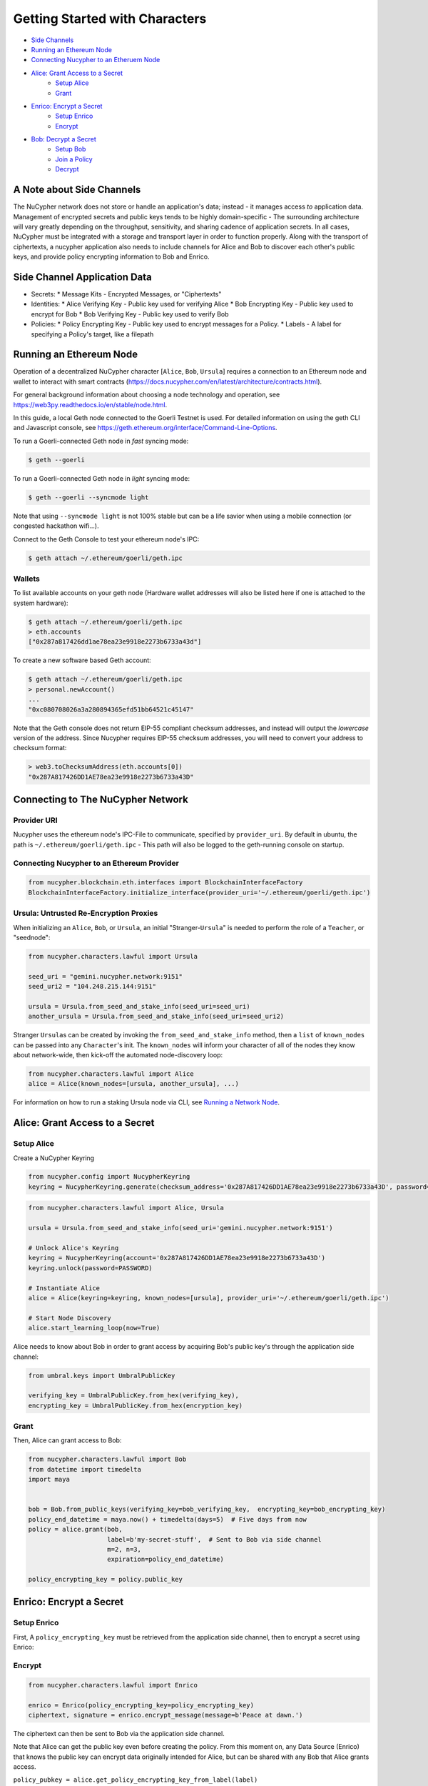 Getting Started with Characters
===============================


* `Side Channels <#a-note-about-side-channels>`_
* `Running an Ethereum Node <#running-an-ethereum-node>`_
*  `Connecting Nucypher to an Etheruem Node <#connecting-to-the-nucypher-network>`_
*  `Alice: Grant Access to a Secret <#alice-grant-access-to-a-secret>`_
    * `Setup Alice <#setup-alice>`_
    * `Grant <#grant>`_
* `Enrico: Encrypt a Secret <#enrico-encrypt-a-secret>`_
    * `Setup Enrico <#setup-enrico>`_
    * `Encrypt <#encrypt>`_
* `Bob: Decrypt a Secret <#bob-decrypt-a-secret>`_
    * `Setup Bob <#setup-bob>`_
    * `Join a Policy <#join-a-policy>`_
    * `Decrypt <#retrieve-and-decrypt>`_


A Note about Side Channels
--------------------------

The NuCypher network does not store or handle an application's data; instead - it manages access *to* application data.
Management of encrypted secrets and public keys tends to be highly domain-specific - The surrounding architecture
will vary greatly depending on the throughput, sensitivity, and sharing cadence of application secrets.
In all cases, NuCypher must be integrated with a storage and transport layer in order to function properly.
Along with the transport of ciphertexts, a nucypher application also needs to include channels for Alice and Bob 
to discover each other's public keys, and provide policy encrypting information to Bob and Enrico.

Side Channel Application Data
-----------------------------


* Secrets:
  * Message Kits - Encrypted Messages, or "Ciphertexts"

* Identities:
  * Alice Verifying Key - Public key used for verifying Alice
  * Bob Encrypting Key - Public key used to encrypt for Bob
  * Bob Verifying Key - Public key used to verify Bob

* Policies:
  * Policy Encrypting Key - Public key used to encrypt messages for a Policy.
  * Labels - A label for specifying a Policy's target, like a filepath

Running an Ethereum Node
------------------------

Operation of a decentralized NuCypher character [\ ``Alice``\ , ``Bob``\ , ``Ursula``\ ] requires
a connection to an Ethereum node and wallet to interact with smart
contracts (https://docs.nucypher.com/en/latest/architecture/contracts.html). 

For general background information about choosing a node technology and operation,
see https://web3py.readthedocs.io/en/stable/node.html. 

In this guide, a local Geth node connected to the Goerli Testnet is used.
For detailed information on using the geth CLI and Javascript console,
see https://geth.ethereum.org/interface/Command-Line-Options.

To run a Goerli-connected Geth node in *fast* syncing mode:

.. code-block:: bash

   $ geth --goerli


To run a Goerli-connected Geth node in *light* syncing mode:

.. code-block:: bash

   $ geth --goerli --syncmode light


Note that using ``--syncmode light`` is not 100% stable but can be a life savior when using 
a mobile connection (or congested hackathon wifi...).

Connect to the Geth Console to test your ethereum node's IPC:

.. code-block:: bash

   $ geth attach ~/.ethereum/goerli/geth.ipc


Wallets
^^^^^^^

To list available accounts on your geth node (Hardware wallet addresses will also be listed here 
if one is attached to the system hardware):

.. code-block:: bash

   $ geth attach ~/.ethereum/goerli/geth.ipc
   > eth.accounts
   ["0x287a817426dd1ae78ea23e9918e2273b6733a43d"]


To create a new software based Geth account:

.. code-block:: bash

   $ geth attach ~/.ethereum/goerli/geth.ipc
   > personal.newAccount()
   ...
   "0xc080708026a3a280894365efd51bb64521c45147"


Note that the Geth console does not return EIP-55 compliant checksum addresses, and instead will output
the *lowercase* version of the address.  Since Nucypher requires EIP-55 checksum addresses, you will need 
to convert your address to checksum format:

.. code-block:: javascript

   > web3.toChecksumAddress(eth.accounts[0])
   "0x287A817426DD1AE78ea23e9918e2273b6733a43D"


Connecting to The NuCypher Network
----------------------------------

Provider URI
^^^^^^^^^^^^

Nucypher uses the ethereum node's IPC-File to communicate, specified by ``provider_uri``.
By default in ubuntu, the path is ``~/.ethereum/goerli/geth.ipc`` - This path
will also be logged to the geth-running console on startup. 

Connecting Nucypher to an Ethereum Provider
^^^^^^^^^^^^^^^^^^^^^^^^^^^^^^^^^^^^^^^^^^^

.. code-block:: python

   from nucypher.blockchain.eth.interfaces import BlockchainInterfaceFactory
   BlockchainInterfaceFactory.initialize_interface(provider_uri='~/.ethereum/goerli/geth.ipc')


Ursula: Untrusted Re-Encryption Proxies
^^^^^^^^^^^^^^^^^^^^^^^^^^^^^^^^^^^^^^^

When initializing an ``Alice``\ , ``Bob``\ , or ``Ursula``\ , an initial "Stranger-\ ``Ursula``\ " is needed to perform 
the role of a ``Teacher``\ , or "seednode":

.. code-block:: python

   from nucypher.characters.lawful import Ursula

   seed_uri = "gemini.nucypher.network:9151"
   seed_uri2 = "104.248.215.144:9151"

   ursula = Ursula.from_seed_and_stake_info(seed_uri=seed_uri)
   another_ursula = Ursula.from_seed_and_stake_info(seed_uri=seed_uri2)


Stranger ``Ursula``\ s can be created by invoking the ``from_seed_and_stake_info`` method, then a ``list`` of ``known_nodes``
can be passed into any ``Character``\ 's init. The ``known_nodes`` will inform your character of all of the nodes
they know about network-wide, then kick-off the automated node-discovery loop:

.. code-block:: python

   from nucypher.characters.lawful import Alice
   alice = Alice(known_nodes=[ursula, another_ursula], ...)


For information on how to run a staking Ursula node via CLI,
see `Running a Network Node </guides/network_node/network_node>`_.

Alice: Grant Access to a Secret
-------------------------------

Setup Alice
^^^^^^^^^^^

Create a NuCypher Keyring

.. code-block:: python

   from nucypher.config import NucypherKeyring
   keyring = NucypherKeyring.generate(checksum_address='0x287A817426DD1AE78ea23e9918e2273b6733a43D', password=PASSWORD)


.. code-block:: python

   from nucypher.characters.lawful import Alice, Ursula

   ursula = Ursula.from_seed_and_stake_info(seed_uri='gemini.nucypher.network:9151')

   # Unlock Alice's Keyring
   keyring = NucypherKeyring(account='0x287A817426DD1AE78ea23e9918e2273b6733a43D')
   keyring.unlock(password=PASSWORD)

   # Instantiate Alice
   alice = Alice(keyring=keyring, known_nodes=[ursula], provider_uri='~/.ethereum/goerli/geth.ipc')

   # Start Node Discovery
   alice.start_learning_loop(now=True)


Alice needs to know about Bob in order to grant access by acquiring Bob's public key's through 
the application side channel:

.. code-block:: python

   from umbral.keys import UmbralPublicKey

   verifying_key = UmbralPublicKey.from_hex(verifying_key),
   encrypting_key = UmbralPublicKey.from_hex(encryption_key)


Grant
^^^^^

Then, Alice can grant access to Bob:

.. code-block:: python

   from nucypher.characters.lawful import Bob
   from datetime import timedelta
   import maya


   bob = Bob.from_public_keys(verifying_key=bob_verifying_key,  encrypting_key=bob_encrypting_key)
   policy_end_datetime = maya.now() + timedelta(days=5)  # Five days from now
   policy = alice.grant(bob,
                        label=b'my-secret-stuff',  # Sent to Bob via side channel
                        m=2, n=3,
                        expiration=policy_end_datetime)

   policy_encrypting_key = policy.public_key


Enrico: Encrypt a Secret
------------------------

Setup Enrico
^^^^^^^^^^^^

First, A ``policy_encrypting_key`` must be retrieved from the application side channel, then 
to encrypt a secret using Enrico:

Encrypt
^^^^^^^

.. code-block:: python

   from nucypher.characters.lawful import Enrico

   enrico = Enrico(policy_encrypting_key=policy_encrypting_key)
   ciphertext, signature = enrico.encrypt_message(message=b'Peace at dawn.')


The ciphertext can then be sent to Bob via the application side channel.

Note that Alice can get the public key even before creating the policy.
From this moment on, any Data Source (Enrico) that knows the public key
can encrypt data originally intended for Alice, but can be shared with
any Bob that Alice grants access.

``policy_pubkey = alice.get_policy_encrypting_key_from_label(label)``

Bob: Decrypt a Secret
---------------------

For Bob to retrieve a secret, The ciphertext, label, policy encrypting key, and Alice's veryfying key must all
be fetched from the application side channel.  Then, Bob constructs his perspective of the policy's network actors:

Setup Bob
^^^^^^^^^

.. code-block:: python

   from nucypher.characters.lawful import Alice, Bob, Enrico, Ursula

   # Application Side-Channel
   # --------------------------
   # label = <Side Channel>
   # ciphertext = <Side Channel>
   # policy_encrypting_key = <Side Channel>
   # alice_verifying_key = <Side Channel>

   # Everyone!
   ursula = Ursula.from_seed_and_stake_info(seed_uri='gemini.nucypher.network:9151')
   alice = Alice.from_public_keys(verifying_key=alice_verifying_key)
   enrico = Enrico(policy_encrypting_key=policy_encrypting_key)

   # Generate and unlock Bob's keyring
   keyring = NucypherKeyring.generate(checksum_address='0xC080708026a3A280894365Efd51Bb64521c45147', password=PASSWORD)
   keyring.unlock(PASSWORD)

   # Make Bob
   bob = Bob(known_nodes=[ursula], checksum_address="0xC080708026a3A280894365Efd51Bb64521c45147")


Join a Policy
^^^^^^^^^^^^^

Next, Bob needs to join the policy:

.. code-block:: python

   bob.join_policy(label=label, alice_verifying_key=alice.public_keys(SigningPower), block=True)


Retrieve and Decrypt
^^^^^^^^^^^^^^^^^^^^

Then Bob can retrieve, and decrypt the ciphertext:

.. code-block:: python

   cleartexts = bob.retrieve(label=label,
                             message_kit=ciphertext,
                             data_source=enrico,
                             alice_verifying_key=alice.public_keys(SigningPower))

